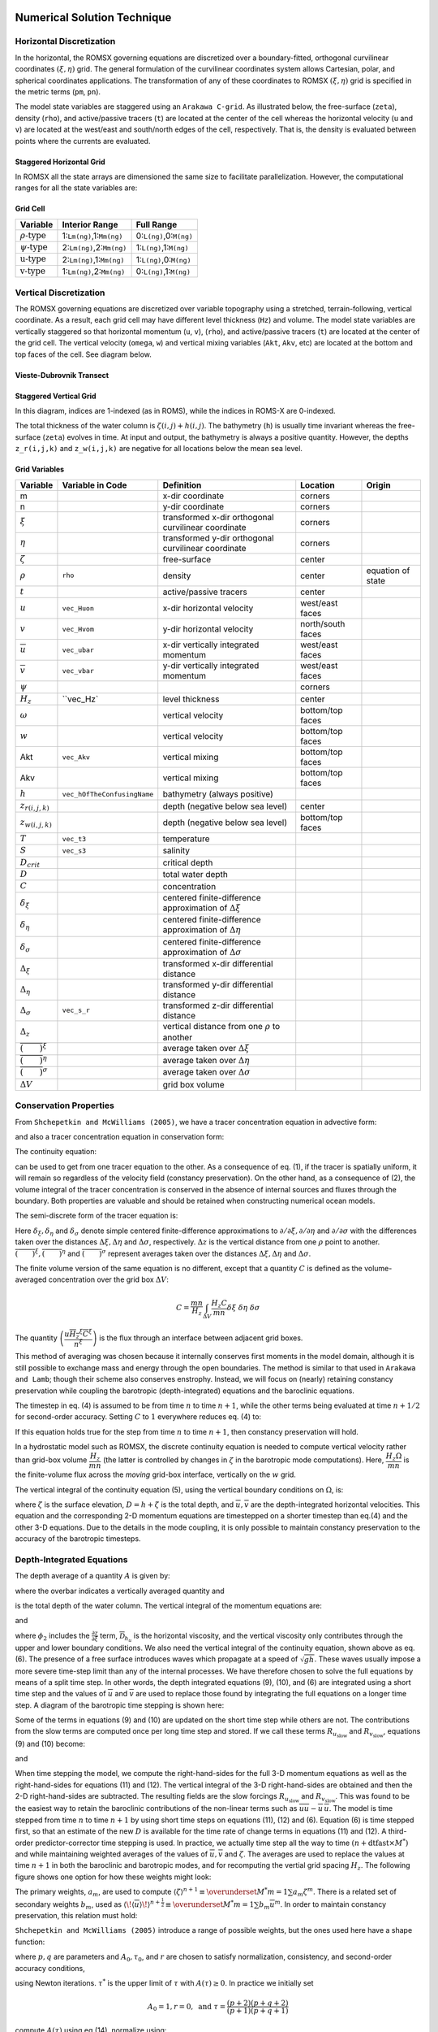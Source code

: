 
 .. role:: cpp(code)
    :language: c++

.. _Numerical_Solution:

Numerical Solution Technique
============================
.. _Horizontal_Discretization:

Horizontal Discretization
-------------------------
In the horizontal, the ROMSX governing equations are discretized over a boundary-fitted, orthogonal curvilinear coordinates :math:`\left(\xi,\eta\right)` grid. The general formulation of the curvilinear coordinates system allows Cartesian, polar, and spherical coordinates applications. The transformation of any of these coordinates to ROMSX :math:`\left(\xi,\eta\right)` grid is specified in the metric terms (``pm``, ``pn``).

The model state variables are staggered using an ``Arakawa C-grid``. As illustrated below, the free-surface (``zeta``), density (``rho``), and active/passive tracers (``t``) are located at the center of the cell whereas the horizontal velocity (``u`` and ``v``) are located at the west/east and south/north edges of the cell, respectively. That is, the density is evaluated between points where the currents are evaluated.

Staggered Horizontal Grid
~~~~~~~~~~~~~~~~~~~~~~~~~
.. image:: figures/staggered_grid_rho_cells.png
   :width: 100%

In ROMSX all the state arrays are dimensioned the same size to facilitate parallelization. However, the computational ranges for all the state variables are:

Grid Cell
~~~~~~~~~
.. image:: figures/grid_cell.png
   :width: 50%

+--------------------------+---------------------------+-------------------------+
| Variable                 | Interior Range            | Full Range              |
+==========================+===========================+=========================+
| :math:`\rho\text{-type}` | 1:``Lm(ng)``,1:``Mm(ng)`` | 0:``L(ng)``,0:``M(ng)`` |
+--------------------------+---------------------------+-------------------------+
| :math:`\psi\text{-type}` | 2:``Lm(ng)``,2:``Mm(ng)`` | 1:``L(ng)``,1:``M(ng)`` |
+--------------------------+---------------------------+-------------------------+
| :math:`\text{u-type}`    | 2:``Lm(ng)``,1:``Mm(ng)`` | 1:``L(ng)``,0:``M(ng)`` |
+--------------------------+---------------------------+-------------------------+
| :math:`\text{v-type}`    | 1:``Lm(ng)``,2:``Mm(ng)`` | 0:``L(ng)``,1:``M(ng)`` |
+--------------------------+---------------------------+-------------------------+

.. _Vertical_Discretization:

Vertical Discretization
-----------------------
The ROMSX governing equations are discretized over variable topography using a stretched, terrain-following, vertical coordinate. As a result, each grid cell may have different level thickness (``Hz``) and volume. The model state variables are vertically staggered so that horizontal momentum (``u``, ``v``), (``rho``), and active/passive tracers (``t``) are located at the center of the grid cell. The vertical velocity (``omega``, ``w``) and vertical mixing variables (``Akt``, ``Akv``, etc) are located at the bottom and top faces of the cell. See diagram below.

Vieste-Dubrovnik Transect
~~~~~~~~~~~~~~~~~~~~~~~~~
.. image:: figures/vieste-dubrovnik.png
   :width: 60%

Staggered Vertical Grid
~~~~~~~~~~~~~~~~~~~~~~~
.. image:: figures/vertical_grid.png
   :width: 60%
In this diagram, indices are 1-indexed (as in ROMS), while the indices in ROMS-X are 0-indexed.

The total thickness of the water column is :math:`\zeta\left(i,j\right)+h\left(i,j\right)`. The bathymetry (``h``) is usually time invariant whereas the free-surface (``zeta``) evolves in time. At input and output, the bathymetry is always a positive quantity. However, the depths ``z_r(i,j,k)`` and ``z_w(i,j,k)`` are negative for all locations below the mean sea level.

Grid Variables
~~~~~~~~~~~~~~
+-------------------------------------------------+-----------------------------+------------------------------------------------------------------+-------------------+-------------------+
| Variable                                        | Variable in Code            | Definition                                                       | Location          | Origin            |
+=================================================+=============================+==================================================================+===================+===================+
| m                                               |                             | x-dir coordinate                                                 | corners           |                   |
+-------------------------------------------------+-----------------------------+------------------------------------------------------------------+-------------------+-------------------+
| n                                               |                             | y-dir coordinate                                                 | corners           |                   |
+-------------------------------------------------+-----------------------------+------------------------------------------------------------------+-------------------+-------------------+
| :math:`\xi`                                     |                             | transformed x-dir orthogonal curvilinear coordinate              | corners           |                   |
+-------------------------------------------------+-----------------------------+------------------------------------------------------------------+-------------------+-------------------+
| :math:`\eta`                                    |                             | transformed y-dir orthogonal curvilinear coordinate              | corners           |                   |
+-------------------------------------------------+-----------------------------+------------------------------------------------------------------+-------------------+-------------------+
| :math:`\zeta`                                   |                             | free-surface                                                     | center            |                   |
+-------------------------------------------------+-----------------------------+------------------------------------------------------------------+-------------------+-------------------+
| :math:`\rho`                                    | ``rho``                     | density                                                          | center            | equation of state |
+-------------------------------------------------+-----------------------------+------------------------------------------------------------------+-------------------+-------------------+
| :math:`t`                                       |                             | active/passive tracers                                           | center            |                   |
+-------------------------------------------------+-----------------------------+------------------------------------------------------------------+-------------------+-------------------+
| :math:`u`                                       | ``vec_Huon``                | x-dir horizontal velocity                                        | west/east faces   |                   |
+-------------------------------------------------+-----------------------------+------------------------------------------------------------------+-------------------+-------------------+
| :math:`v`                                       | ``vec_Hvom``                | y-dir horizontal velocity                                        | north/south faces |                   |
+-------------------------------------------------+-----------------------------+------------------------------------------------------------------+-------------------+-------------------+
| :math:`\overline{u}`                            | ``vec_ubar``                | x-dir vertically integrated momentum                             | west/east faces   |                   |
+-------------------------------------------------+-----------------------------+------------------------------------------------------------------+-------------------+-------------------+
| :math:`\overline{v}`                            | ``vec_vbar``                | y-dir vertically integrated momentum                             | west/east faces   |                   |
+-------------------------------------------------+-----------------------------+------------------------------------------------------------------+-------------------+-------------------+
| :math:`\psi`                                    |                             |                                                                  | corners           |                   |
+-------------------------------------------------+-----------------------------+------------------------------------------------------------------+-------------------+-------------------+
| :math:`H_z`                                     | ``vec_Hz`                   | level thickness                                                  | center            |                   |
+-------------------------------------------------+-----------------------------+------------------------------------------------------------------+-------------------+-------------------+
| :math:`\omega`                                  |                             | vertical velocity                                                | bottom/top faces  |                   |
+-------------------------------------------------+-----------------------------+------------------------------------------------------------------+-------------------+-------------------+
| :math:`w`                                       |                             | vertical velocity                                                | bottom/top faces  |                   |
+-------------------------------------------------+-----------------------------+------------------------------------------------------------------+-------------------+-------------------+
| Akt                                             | ``vec_Akv``                 | vertical mixing                                                  | bottom/top faces  |                   |
+-------------------------------------------------+-----------------------------+------------------------------------------------------------------+-------------------+-------------------+
| Akv                                             |                             | vertical mixing                                                  | bottom/top faces  |                   |
+-------------------------------------------------+-----------------------------+------------------------------------------------------------------+-------------------+-------------------+
| :math:`h`                                       | ``vec_hOfTheConfusingName`` | bathymetry (always positive)                                     |                   |                   |
+-------------------------------------------------+-----------------------------+------------------------------------------------------------------+-------------------+-------------------+
| :math:`z_{r\left(i,j,k\right)}`                 |                             | depth (negative below sea level)                                 | center            |                   |
+-------------------------------------------------+-----------------------------+------------------------------------------------------------------+-------------------+-------------------+
| :math:`z_{w\left(i,j,k\right)}`                 |                             | depth (negative below sea level)                                 | bottom/top faces  |                   |
+-------------------------------------------------+-----------------------------+------------------------------------------------------------------+-------------------+-------------------+
| :math:`T`                                       | ``vec_t3``                  | temperature                                                      |                   |                   |
+-------------------------------------------------+-----------------------------+------------------------------------------------------------------+-------------------+-------------------+
| :math:`S`                                       | ``vec_s3``                  | salinity                                                         |                   |                   |
+-------------------------------------------------+-----------------------------+------------------------------------------------------------------+-------------------+-------------------+
| :math:`D_{crit}`                                |                             | critical depth                                                   |                   |                   |
+-------------------------------------------------+-----------------------------+------------------------------------------------------------------+-------------------+-------------------+
| :math:`D`                                       |                             | total water depth                                                |                   |                   |
+-------------------------------------------------+-----------------------------+------------------------------------------------------------------+-------------------+-------------------+
| :math:`C`                                       |                             | concentration                                                    |                   |                   |
+-------------------------------------------------+-----------------------------+------------------------------------------------------------------+-------------------+-------------------+
| :math:`\delta_{\xi}`                            |                             | centered finite-difference approximation of :math:`\Delta\xi`    |                   |                   |
+-------------------------------------------------+-----------------------------+------------------------------------------------------------------+-------------------+-------------------+
| :math:`\delta_{\eta}`                           |                             | centered finite-difference approximation of :math:`\Delta\eta`   |                   |                   |
+-------------------------------------------------+-----------------------------+------------------------------------------------------------------+-------------------+-------------------+
| :math:`\delta_{\sigma}`                         |                             | centered finite-difference approximation of :math:`\Delta\sigma` |                   |                   |
+-------------------------------------------------+-----------------------------+------------------------------------------------------------------+-------------------+-------------------+
| :math:`\Delta_{\xi}`                            |                             | transformed x-dir differential distance                          |                   |                   |
+-------------------------------------------------+-----------------------------+------------------------------------------------------------------+-------------------+-------------------+
| :math:`\Delta_{\eta}`                           |                             | transformed y-dir differential distance                          |                   |                   |
+-------------------------------------------------+-----------------------------+------------------------------------------------------------------+-------------------+-------------------+
| :math:`\Delta_{\sigma}`                         | ``vec_s_r``                 | transformed z-dir differential distance                          |                   |                   |
+-------------------------------------------------+-----------------------------+------------------------------------------------------------------+-------------------+-------------------+
| :math:`\Delta_{z}`                              |                             | vertical distance from one :math:`\rho` to another               |                   |                   |
+-------------------------------------------------+-----------------------------+------------------------------------------------------------------+-------------------+-------------------+
| :math:`\overline{\left(\qquad\right)}^{\xi}`    |                             | average taken over :math:`\Delta\xi`                             |                   |                   |
+-------------------------------------------------+-----------------------------+------------------------------------------------------------------+-------------------+-------------------+
| :math:`\overline{\left(\qquad\right)}^{\eta}`   |                             | average taken over :math:`\Delta\eta`                            |                   |                   |
+-------------------------------------------------+-----------------------------+------------------------------------------------------------------+-------------------+-------------------+
| :math:`\overline{\left(\qquad\right)}^{\sigma}` |                             | average taken over :math:`\Delta\sigma`                          |                   |                   |
+-------------------------------------------------+-----------------------------+------------------------------------------------------------------+-------------------+-------------------+
| :math:`\Delta V`                                |                             | grid box volume                                                  |                   |                   |
+-------------------------------------------------+-----------------------------+------------------------------------------------------------------+-------------------+-------------------+


Conservation Properties
-----------------------
From ``Shchepetkin and McWilliams (2005)``, we have a tracer concentration equation in advective form:

.. math::
   \frac{\partial C}{\partial t}+\left(u\cdot\nabla\right)C=0
   :label: (1)

and also a tracer concentration equation in conservation form:

.. math::
   \frac{\partial C}{\partial t}+\nabla\cdot\left(uC\right)=0.
   :label: (2)

The continuity equation:

.. math::
   \left(\nabla\cdot u\right)=0
   :label: (3)

can be used to get from one tracer equation to the other.  As a consequence of eq. (1), if the tracer is spatially uniform, it will remain so regardless of the velocity field (constancy preservation). On the other hand, as a consequence of (2), the volume integral of the tracer concentration is conserved in the absence of internal sources and fluxes through the boundary. Both properties are valuable and should be retained when constructing numerical ocean models.

The semi-discrete form of the tracer equation is:

.. math::
   \frac{\partial}{\partial t}\left(\frac{H_zC}{mn}\right)+\delta_{\xi}\left(\frac{u\overline{H_z}^{\xi}\overline{C}^{\xi}}{\overline{n}^{\xi}}\right)+\delta_{\eta}\left(\frac{v\overline{H_z}^{\eta}\overline{C}^{\eta}}{\overline{m}^{\eta}}\right)+\delta_{\sigma}\left(\overline{C}^{\sigma}\frac{H_z\Omega}{mn}\right)= \\
    \frac{1}{mn}\frac{\partial}{\partial\sigma}\left(\frac{K_m}{\Delta z}\frac{\partial C}{\partial\sigma}\right)+\mathcal{D}_C+\mathcal{F}_C
   :label: (4)

Here :math:`\delta_{\xi},\delta_{\eta}` and :math:`\delta_{\sigma}` denote simple centered finite-difference approximations to :math:`\partial/\partial\xi,\partial/\partial\eta` and :math:`\partial/\partial\sigma` with the differences taken over the distances :math:`\Delta\xi,\Delta\eta` and :math:`\Delta\sigma`, respectively. :math:`\Delta z` is the vertical distance from one :math:`\rho` point to another. :math:`\overline{\left(\qquad\right)}^{\xi}, \overline{\left(\qquad\right)}^{\eta}` and :math:`\overline{\left(\qquad\right)}^{\sigma}` represent averages taken over the distances :math:`\Delta\xi,\Delta\eta` and :math:`\Delta\sigma`.

The finite volume version of the same equation is no different, except that a quantity :math:`C` is defined as the volume-averaged concentration over the grid box :math:`\Delta V`:

.. math::
   C=\frac{mn}{H_z}\int_{\Delta V}\frac{H_z C}{mn}\delta\xi\ \delta\eta\ \delta\sigma

The quantity :math:`\left(\dfrac{u\overline{H_z}^{\xi}\overline{C}^{\xi}}{\overline{n}^{\xi}}\right)` is the flux through an interface between adjacent grid boxes.

This method of averaging was chosen because it internally conserves first moments in the model domain, although it is still possible to exchange mass and energy through the open boundaries.  The method is similar to that used in ``Arakawa and Lamb``; though their scheme also conserves enstrophy. Instead, we will focus on (nearly) retaining constancy preservation while coupling the barotropic (depth-integrated) equations and the baroclinic equations.

The timestep in eq. (4) is assumed to be from time :math:`n` to time :math:`n+1`, while the other terms being evaluated at time :math:`n+1/2` for second-order accuracy.  Setting :math:`C` to :math:`1` everywhere reduces eq. (4) to:

.. math::
   \frac{\partial}{\partial t}\left(\frac{H_z}{mn}\right)+\delta_{\xi}\left(\frac{u\overline{H_z}^{\xi}}{\overline{n}^{\xi}}\right)+\delta_{\eta}\left(\frac{v\overline{H_z}^{\eta}}{\overline{m}^{\eta}}\right)+\delta_{\sigma}\left(\frac{H_z\Omega}{mn}\right)=0
   :label: (5)

If this equation holds true for the step from time :math:`n` to time :math:`n+1`, then constancy preservation will hold.

In a hydrostatic model such as ROMSX, the discrete continuity equation is needed to compute vertical velocity rather than grid-box volume :math:`\dfrac{H_z}{mn}` (the latter is controlled by changes in :math:`\zeta` in the barotropic mode computations). Here, :math:`\dfrac{H_z\Omega}{mn}` is the finite-volume flux across the `moving` grid-box interface, vertically on the :math:`w` grid.

The vertical integral of the continuity equation (5), using the vertical boundary conditions on :math:`\Omega`, is:

.. math::
   \frac{\partial}{\partial t}\left(\frac{\zeta}{mn}\right)+\delta_{\xi}\left(\frac{\overline{u}\overline{D}^{\xi}}{\overline{n}^{\xi}}\right)+\delta_{\eta}\left(\frac{\overline{v}\overline{D}^{\eta}}{\overline{m}^{\eta}}\right)=0
   :label: (6)

where :math:`\zeta` is the surface elevation, :math:`D=h+\zeta` is the total depth, and :math:`\overline{u},\overline{v}` are the depth-integrated horizontal velocities. This equation and the corresponding 2-D momentum equations are timestepped on a shorter timestep than eq.(4) and the other 3-D equations. Due to the details in the mode coupling, it is only possible to maintain constancy preservation to the accuracy of the barotropic timesteps.

Depth-Integrated Equations
--------------------------
The depth average of a quantity :math:`A` is given by:

.. math::
   \overline{A}=\frac{1}{D}\int_{-1}^0H_zA\ d\sigma
   :label: (7)

where the overbar indicates a vertically averaged quantity and

.. math::
   D\equiv\zeta\left(\xi,\eta,t\right)+h\left(\xi,\eta\right)
   :label: (8)

is the total depth of the water column.  The vertical integral of the momentum equations are:

.. math::
   \frac{\partial}{\partial t}\left(\frac{D\overline{u}}{mn}\right)+\frac{\partial}{\partial\xi}\left(\frac{D\overline{uu}}{n}\right)+\frac{\partial}{\partial\eta}\left(\frac{D\overline{uv}}{m}\right)-&\frac{Df\overline{v}}{mn}\\
   -\left[\overline{vv}\frac{\partial}{\partial\xi}\left(\frac{1}{n}\right)-\overline{uv}\frac{\partial}{\partial\eta}\left(\frac{1}{m}\right)\right]D=-\frac{D}{n}&\left(\frac{\partial\overline{\phi_2}}{\partial\xi}+g\frac{\partial\zeta}{\partial\xi}\right)\\
   +\frac{D}{mn}\left(\overline{\mathcal{F}}_u+\overline{\mathcal{D}}_{h_u}\right)&+\frac{1}{mn}\left(\tau^{\xi}_s-\tau^{\xi}_b\right)
   :label: (9)

and

.. math::
   \frac{\partial}{\partial t}\left(\frac{D\overline{v}}{mn}\right)+\frac{\partial}{\partial\xi}\left(\frac{D\overline{uv}}{n}\right)+\frac{\partial}{\partial\eta}\left(\frac{D\overline{vv}}{m}\right)+&\frac{Df\overline{u}}{mn}\\
   +\left[\overline{uv}\frac{\partial}{\partial\xi}\left(\frac{1}{n}\right)-\overline{uu}\frac{\partial}{\partial\eta}\left(\frac{1}{m}\right)\right]D=-\frac{D}{m}&\left(\frac{\partial\overline{\phi_2}}{\partial\eta}+g\frac{\partial\zeta}{\partial\eta}\right)\\
   +\frac{D}{mn}\left(\overline{\mathcal{F}}_v+\overline{\mathcal{D}}_{h_v}\right)+&\frac{1}{mn}\left(\tau_s^{\eta}-\tau_b^{\eta}\right)
   :label: (10)

where :math:`\phi_2` includes the :math:`\frac{\partial z}{\partial\xi}` term, :math:`\overline{\mathcal{D}}_{h_u}` is the horizontal viscosity, and the vertical viscosity only contributes through the upper and lower boundary conditions. We also need the vertical integral of the continuity equation, shown above as eq. (6).
The presence of a free surface introduces waves which propagate at a speed of :math:`\sqrt{gh}`. These waves usually impose a more severe time-step limit than any of the internal processes. We have therefore chosen to solve the full equations by means of a split time step. In other words, the depth integrated equations (9), (10), and (6) are integrated using a short time step and the values of :math:`\overline{u}` and :math:`\overline{v}` are used to replace those found by integrating the full equations on a longer time step. A diagram of the barotropic time stepping is shown here:

.. image:: figures/Shortstep.png
   :width: 70%

Some of the terms in equations (9) and (10) are updated on the short time step while others are not. The contributions from the slow terms are computed once per long time step and stored. If we call these terms :math:`R_{u_{\text{slow}}}` and :math:`R_{v_{\text{slow}}}`, equations (9) and (10) become:

.. math::
   \frac{\partial}{\partial t}\left(\frac{D\overline{u}}{mn}\right)+\frac{\partial}{\partial\xi}\left(\frac{D\overline{u}\,\overline{u}}{n}\right)+\frac{\partial}{\partial\eta}\left(\frac{D\overline{u}\,\overline{v}}{m}\right)&-\frac{Df\overline{v}}{mn}\\
   -\left[\overline{v}\,\overline{v}\frac{\partial}{\partial\xi}\left(\frac{1}{n}\right)-\overline{u}\,\overline{v}\frac{\partial}{\partial\eta}\left(\frac{1}{m}\right)\right]D&=R_{u_{\text{slow}}}-\frac{gD}{n}\frac{\partial\zeta}{\partial\xi}+\frac{D}{mn}\mathcal{D}_{\overline{u}}-\frac{1}{mn}\tau_{b}^{\xi}\\
   :label: (11)

and

.. math::
   \frac{\partial}{\partial t}\left(\frac{D\overline{v}}{mn}\right)+\frac{\partial}{\partial\xi}\left(\frac{D\overline{u}\,\overline{v}}{n}\right)+\frac{\partial}{\partial\eta}\left(\frac{D\overline{v}\,\overline{v}}{m}\right)&+\frac{Df\overline{u}}{mn}\\
   +\left[\overline{u}\,\overline{v}\frac{\partial}{\partial\xi}\left(\frac{1}{n}\right)-\overline{u}\,\overline{u}\frac{\partial}{\partial\eta}\left(\frac{1}{m}\right)\right]D&=R_{v_{\text{slow}}}-\frac{gD}{m}\frac{\partial\zeta}{\partial\eta}+\frac{D}{mn}\mathcal{D}_{\overline{v}}-\frac{1}{mn}\tau_{b}^{\eta}.
   :label: (12)

When time stepping the model, we compute the right-hand-sides for the full 3-D momentum equations as well as the right-hand-sides for equations (11) and (12). The vertical integral of the 3-D right-hand-sides are obtained and then the 2-D right-hand-sides are subtracted. The resulting fields are the slow forcings :math:`R_{u_{\text{slow}}}` and :math:`R_{v_{\text{slow}}}`. This was found to be the easiest way to retain the baroclinic contributions of the non-linear terms such as :math:`\overline{uu}-\overline{u}\,\overline{u}`.
The model is time stepped from time :math:`n` to time :math:`n+1` by using short time steps on equations (11), (12) and (6). Equation (6) is time stepped first, so that an estimate of the new :math:`D` is available for the time rate of change terms in equations (11) and (12). A third-order predictor-corrector time stepping is used. In practice, we actually time step all the way to time :math:`\left(n+\textbf{dtfast}\times M^*\right)` and while maintaining weighted averages of the values of :math:`\overline{u},\overline{v}` and :math:`\zeta`. The averages are used to replace the values at time :math:`n+1` in both the baroclinic and barotropic modes, and for recomputing the vertial grid spacing :math:`H_z`. The following figure shows one option for how these weights might look:

.. image:: figures/Barostep.png
   :width: 100%

The primary weights, :math:`a_m`, are used to compute :math:`\langle\zeta\rangle^{n+1}\equiv\overunderset{M^*}{m=1}{\sum}a_m\zeta^m`. There is a related set of secondary weights :math:`b_m`, used as :math:`\langle\!\langle\overline{u}\rangle\!\rangle^{n+\frac{1}{2}}\equiv\overunderset{M^*}{m=1}{\sum}b_m\overline{u}^m`. In order to maintain constancy preservation, this relation must hold:

.. math::
   \langle\zeta\rangle_{i,j}^{n+1}=\langle\zeta\rangle_{i,j}^n&-\\
   \left(mn\right)_{i,j}\Delta t&\left[\left\langle\!\!\left\langle\frac{D\overline{u}}{n}\right\rangle\!\!\right\rangle_{i+\frac{1}{2},j}^{n+\frac{1}{2}}-\left\langle\!\!\left\langle\frac{D\overline{u}}{n}\right\rangle\!\!\right\rangle_{i-\frac{1}{2},j}^{n+\frac{1}{2}}+\left\langle\!\!\left\langle\frac{D\overline{v}}{m}\right\rangle\!\!\right\rangle_{i,j+\frac{1}{2}}^{n+\frac{1}{2}}-\left\langle\!\!\left\langle\frac{D\overline{v}}{m}\right\rangle\!\!\right\rangle_{i,j-\frac{1}{2}}^{n+\frac{1}{2}}\right]
   :label: (13)

``Shchepetkin and McWilliams (2005)`` introduce a range of possible weights, but the ones used here have a shape function:

.. math::
   A\left(\tau\right)=A_0\left\{\left(\frac{\tau}{\tau_0}\right)^p\left[1-\left(\frac{\tau}{\tau_0}\right)^q\right]-r\frac{\tau}{\tau_0}\right\}
   :label: (14)

where :math:`p,q` are parameters and :math:`A_0,\tau_0`, and :math:`r` are chosen to satisfy normalization, consistency, and second-order accuracy conditions,

.. math::
   I_n=\int_0^{\tau^*}\tau^nA\left(\tau\right)d\tau=1,\qquad n=0,1,2
   :label: (15)

using Newton iterations. :math:`\tau^*` is the upper limit of :math:`\tau` with :math:`A\left(\tau\right)\geq0`. In practice we initially set

.. math::
   A_0=1,r=0,\text{    and    }\tau=\frac{\left(p+2\right)\left(p+q+2\right)}{\left(p+1\right)\left(p+q+1\right)}

compute :math:`A\left(\tau\right)` using eq.(14), normalize using:

.. math::
   \sum_{m=1}^{M^*}a_m\equiv1,\qquad\sum_{m=1}^{M^*}a_m\frac{m}{M}\equiv1,
   :label: (16)

and adjust :math:`r` iteratively to satisfy the :math:`n=2` condition of (15). We are using values of :math:`p=2,q=4`, and :math:`r=0.284`. This form allows some negative weights for small :math:`m`, allowing :math:`M^*` to be less than :math:`1.5M`.

Pressure Gradient Terms in Mode Coupling
----------------------------------------
Equation (11) contains the term :math:`R_{u_{\text{slow}}}`, computed as the difference between the 3-D right-hand-side and the 2-D right-hand-side. The pressure gradient therefore has the form:

.. math::
   -\frac{gD}{n}\frac{\partial\zeta}{\partial\xi}+\left[\frac{gD}{n}\frac{\partial\zeta}{\partial\xi}+\mathcal{F}\right]
   :label: (17)

where the term in square brackets is the mode coupling term and is held fixed over all the barotropic steps and

.. math::
   \mathcal{F}=-\frac{1}{\rho_0n}\int_{-h}^{\zeta}\frac{\partial P}{\partial\xi}dz
   :label: (18)

is the vertically integrated pressure gradient. The latter is a function of the bathymetry, free surface gradient, and the free surface itself, as well as the vertical distribution of density.

The disadvantage of this approach is that after the barotropic time stepping is complete and the new free surface is substituted into the full baroclinic pressure gradient, its vertical integral will no longer be equal to the sum of the new surface slope term and the original coupling term based on the old free surface. This is one form of mode-splitting error which can lead to trouble because the vertically integrated pressure gradient is not in balance with the barotropic mass flux.

Instead, let us define the following:

.. math::
   \overline{\rho}=\frac{1}{D}\int_{-h}^{\zeta}\rho\ dz,\qquad\rho^*=\frac{1}{\frac{1}{2}D^2}\int_{-h}^{\zeta}\left\{\int_z^{\zeta}\rho\ dz^{\prime}\right\}\ dz
   :label: (19)

Changing the vertical coordinate to :math:`\sigma` yields:

.. math::
    \overline{\rho}=\int_{-1}^0\rho\ d\sigma,\qquad\rho^*=2\int_{-1}^0\left\{\int_{\sigma}^0\rho\ d\sigma^{\prime}\right\}\ d\sigma
    :label: (20)

which implies that :math:`\overline{\rho}` and :math:`\rho^*` are actually independent of :math:`\zeta` as long as the density profile :math:`\rho=\rho\left(\sigma\right)` does not change. The vertically integrated pressure gradient becomes:

.. math::
   -\frac{1}{\rho_0}\frac{g}{n}\left\{\frac{\partial}{\partial\xi}\left(\frac{\rho^*D^2}{2}\right)-\overline{\rho}D\frac{\partial h}{\partial\xi}\right\}=-\frac{1}{\rho_0}\frac{g}{n}D\left\{\rho^*\frac{\partial\zeta}{\partial\xi}+\frac{D}{2}\frac{\partial\rho^*}{\partial\xi}+\left(\rho^*-\overline{\rho}\right)\frac{\partial h}{\partial\xi}\right\}
   :label: (21)

In the case of uniform density :math:`\rho_0`, we obtain :math:`\rho^*\equiv\overline{\rho}\equiv\rho_0`, but we otherwise have two new terms. The accuracy of these terms depends on an accurate vertical integration of the density, as described in ``Shchepetkin and McWilliams (2005)``.

Horizontal and Vertical Advection
---------------------------------
The advection of a tracer :math:`C` has an equation of the form

.. math::
   \frac{\partial}{\partial t}\frac{H_zC}{mn}=-\frac{\partial}{\partial\xi}F^{\xi}-\frac{\partial}{\partial\eta}F^{\eta}-\frac{\partial}{\partial\sigma} F^{\sigma},

where we have introduced the advective fluxes:

.. math::
   F^{\xi}&=\frac{H_zuC}{n}\\
   F^{\eta}&=\frac{H_zvC}{m}\\
   F^{\sigma}&=\frac{H_z\Omega C}{mn}.

Fourth-order Centered
~~~~~~~~~~~~~~~~~~~~~
The barotropic advection is centered fourth-order. Create gradient terms:

.. math::
   G^{\xi}&=\overline{\left(\frac{\partial C}{\partial\xi}\right)}^{\xi}\\
   G^{\eta}&=\overline{\left(\frac{\partial C}{\partial\eta}\right)}^{\eta}\\
   G^{\sigma}&=\overline{\left(\frac{\partial C}{\partial\sigma}\right)}^{\sigma}.

The fluxes now become:

.. math::
   F^{\xi}&=\frac{\overline{H_z}^{\xi}}{\overline{n}^{\xi}}u\left(\overline{C}^{\xi}-\frac{1}{3}\frac{\partial G^{\xi}}{\partial\xi}\right)\\
   F^{\eta}&=\frac{\overline{H_z}^{\eta}}{\overline{m}^{\eta}}v\left(\overline{C}^{\eta}-\frac{1}{3}\frac{\partial G^{\eta}}{\partial\eta}\right)\\
   F^{\sigma}&=\frac{\overline{H_z}^{\sigma}}{mn}\Omega\left(\overline{C}^{\sigma}-\frac{1}{3}\frac{\partial G^{\sigma}}{\partial\sigma}\right).

Third-order Upwind
~~~~~~~~~~~~~~~~~~
There is a class of third-order upwind advection schemes, both one-dimensional (``Leanord, 1979``) and two-dimensional (``Rasch, 1994`` and ``Shchepetkin and McWilliams, 1998``). This scheme is known as UTOPIA (Uniformly Third-Order Polynomial Interpolation Algorithm). Applying flux limiters to UTOPIA is explored in ``Thuburn (1995)``, although it is not implemented in ROMSX.  The two-dimensional formulation in Rasch contains terms of order :math:`u^2C` and :math:`u^3C`, including cross terms (:math:`uvC`). The terms which are nonlinear in velocity have been dropped in ROMSX, leaving one extra upwind term in the computation of the advective fluxes:

.. math::
   F^{\xi}&=\frac{H_zu}{n}\left(C-\gamma\frac{\partial^2C}{\partial\xi^2}\right)\\
   F^{\eta}&=\frac{H_zv}{m}\left(C-\gamma\frac{\partial^2C}{\partial\eta^2}\right)

The second derivative terms are centered on a :math:`\rho` point in the grid, but are needed at a :math:`u` or :math:`v` point in the flux. The upstream value is used:

.. math::
   F^{\xi}_{i,j,k}=\frac{\overline{H_z}^{\eta}}{\overline{n}^{\xi}}\left[\max\left(0,u_{i,j,k}\right)C_{i-1,j,k}+\min\left(0,u_{i,j,k}\right)C_{i,j,k}\right].

The value of :math:`\gamma` in the model is :math:`\frac{1}{8}` while that in ``Rasch(1994)`` is :math:`\frac{1}{6}`.

Because the third-order upwind scheme is designed to be two-dimensional, it is not used in the vertical (though one might argue that we are simply performing one-dimensional operations here). Instead we use a centered fourth-order scheme in the vertical when the third-order upwind option is turned on:

.. math::
   F^s=\frac{H_zw}{mn}\left[-\frac{1}{16}C_{i,j,k-1}+\frac{9}{16}C_{i,j,k}+\frac{9}{16}C_{i,j,k+1}-\frac{1}{16}C_{i,j,k+2}\right]

One advantage of UTOPIA over MPDATA is that it can be used on variables having both negative and positive values. Therefore, it can be used on velocity as well as scalars (is there a reference for this?). For the :math:`u`-velocity, we have:

.. math::
   F^{\xi}&=\left(u-\gamma\frac{\partial^2u}{\partial\xi^2}\right)\left[\frac{H_zu}{n}-\gamma\frac{\partial^2}{\partial\xi^2}\left(\frac{H_zu}{n}\right)\right]\\
   F^{\eta}&=\left(u-\gamma\frac{\partial^2u}{\partial\eta^2}\right)\left[\frac{H_zv}{m}-\gamma\frac{\partial^2}{\partial\xi^2}\left(\frac{H_zv}{m}\right)\right]\\
   F^{\sigma}&=\frac{H_zw}{mn}\left[-\frac{1}{16}u_{i,j,k-1}+\frac{9}{16}u_{i,j,k}+\frac{9}{16}u_{i,j,k+1}-\frac{1}{16}u_{i,j,k+2}\right]

while for the :math:`v`-velocity we have:

.. math::
   F^{\xi}&=\left(v-\gamma\frac{\partial^2v}{\partial\xi^2}\right)\left[\frac{H_zu}{n}-\gamma\frac{\partial^2}{\partial\eta^2}\left(\frac{H_zu}{n}\right)\right]\\
   F^{\eta}&=\left(v-\gamma\frac{\partial^2v}{\partial\eta ^2}\right)\left[\frac{H_zv}{m}-\gamma\frac{\partial^2}{\partial\eta^2}\left(\frac{H_zv}{m}\right)\right]\\
   F^{\sigma}&=\frac{H_zw}{mn}\left[-\frac{1}{16}v_{i,j,k-1}+\frac{9}{16}v_{i,j,k}+\frac{9}{16}v_{i,j,k+1}-\frac{1}{16}v_{i,j,k+2}\right]

In all these terms, the second derivatives are evaluated at an upstream location.

Vertical Velocity
-----------------
Having obtained a complete specification of the :math:`u,v,T`, and :math:`S` fields at the next time level by the methods outlined above, the vertical velocity and density fields can be calculated. the vertical velocity is obtained by rewriting equation (5) as:

.. math::
   \frac{\partial}{\partial t}\left(\frac{\zeta}{mn}\right)+\delta_{\xi}\left(\frac{u\overline{H_z}^{\xi}}{\overline{n}^{\xi}}\right)+\delta_{\eta}\left(\frac{v\overline{H_z}^{\eta}}{\overline{m}^{\eta}}\right)+\delta_{\sigma}\left(\frac{H_z\Omega}{mn}\right)=0

and combining it with equation (6) to obtain:

.. math::
   \frac{\partial}{\partial\xi}\left(\frac{H_zu}{n}\right)+\frac{\partial}{\partial\eta}\left(\frac{H_zv}{m}\right)+\frac{\partial}{\partial\sigma}\left(\frac{H_z\Omega}{mn}\right)-\frac{\partial}{\partial\xi}\left(\frac{D\overline{u}}{n}\right)-\frac{\partial}{\partial\eta}\left(\frac{D\overline{v}}{m}\right)=0.

Solving for :math:`H_z\Omega/mn` and using the semi-discrete notation we obtain:

.. math::
   \frac{H_z\Omega}{mn}=\int\left[\delta_{\xi}\left(\frac{\overline{u}\,\overline{D}^{\xi}}{\overline{n}^{\xi}}\right)+\delta_{\eta}\left(\frac{\overline{v}\,\overline{D}^{\eta}}{\overline{m}^{\eta}}\right)-\delta_{\xi}\left(\frac{u\overline{H_z}^{\xi}}{\overline{n}^{\xi}}\right)-\delta_{\eta}\left(\frac{v\overline{H_z}^{\eta}}{\overline{m}^{\eta}}\right)\right]\ d\sigma.

The integral is actually computed as a sum from the bottom upwards and also as a sum from the top downwards. The value used is a linear combination of the two, weighted so that the surface down value is used near the surface while the other is used near the bottom. [Is this still done?]

Equation of State
-----------------
The density is obtained from temperature and salinity via an equation of state. ROMSX provides a choice of a nonlinear equation of state :math:`\rho=\rho\left(T,S,z\right)` or a linear equation of state :math:`\rho=\rho\left(T\right)`. The nonlinear equation of state has been modified and now corresponds to the UNESCO equation of state as derived by ``Jackett and McDougall (1995)``. It computes `in situ` density as a function of potential temperature, salinity and pressure.

Warning: although we have used it quite extensively in the past, McDougall (personal communication) claims that the single-variable :math:`\left(\rho=\rho\left(T\right)\right)` equation of state is not dynamically appropriate as is. He has worked out the extra source and sink terms required, arising from vertical motions and the compressibility of water. They are quite complicated and we have not implemented them to see if they alter the flow.
